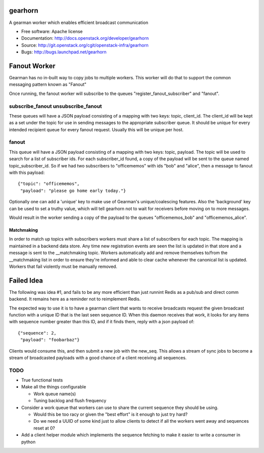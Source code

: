 ===============================
gearhorn
===============================


A gearman worker which enables efficient broadcast communication

* Free software: Apache license
* Documentation: http://docs.openstack.org/developer/gearhorn
* Source: http://git.openstack.org/cgit/openstack-infra/gearhorn
* Bugs: http://bugs.launchpad.net/gearhorn

=============
Fanout Worker
=============

Gearman has no in-built way to copy jobs to multiple workers. This worker
will do that to support the common messaging pattern known as "Fanout"

Once running, the fanout worker will subscribe to the queues
"register_fanout_subscriber" and "fanout".

subscribe_fanout unsubscribe_fanout
-----------------------------------

These queues will have a JSON payload consisting of a mapping with two
keys: topic, client_id. The client_id will be kept as a set under the
topic for use in sending messages to the appropriate subscriber queue. It
should be unique for every intended recipient queue for every fanout
request. Usually this will be unique per host.

fanout
------

This queue will have a JSON payload consisting of a mapping with two keys:
topic, payload. The topic will be used to search for a list of subscriber
ids. For each subscriber_id found, a copy of the payload will be sent
to the queue named  topic_subscriber_id. So if we had two subscribers to
"officememos" with ids "bob" and "alice", then a message to fanout with
this payload::

    {"topic": "officememos",
     "payload": "please go home early today."}

Optionally one can add a 'unique' key to make use of Gearman's
unique/coalescing features. Also the 'background' key can be used to
set a truthy value, which will tell gearhorn not to wait for receivers
before moving on to more messages.

Would result in the worker sending a copy of the payload to the queues
"officememos_bob" and "officememos_alice".

Matchmaking
~~~~~~~~~~~

In order to match up topics with subscribers workers must share a list
of subscribers for each topic. The mapping is maintained in a backend
data store. Any time new registration events are seen the list is updated
in that store and a message is sent to the __matchmaking topic. Workers
automatically add and remove themselves to/from the __matchmaking list
in order to ensure they're informed and able to clear cache whenever
the canonical list is updated. Workers that fail violently must be
manually removed.

===========
Failed Idea
===========

The following was idea #1, and fails to be any more efficient than just
runnint Redis as a pub/sub and direct comm backend. It remains here as
a reminder not to reimplement Redis.

The expected way to use it is to have a gearman client that wants to
receive broadcasts request the given broadcast function with a unique ID
that is the last seen sequence ID. When this daemon receives that work,
it looks for any items with sequence number greater than this ID, and
if it finds them, reply with a json payload of::

    {"sequence": 2,
     "payload": "foobarbaz"}

Clients would consume this, and then submit a new job with the
new_seq. This allows a stream of sync jobs to become a stream of
broadcasted payloads with a good chance of a client receiving all
sequences.

TODO
----

* True functional tests

* Make all the things configurable

  * Work queue name(s)

  * Tuning backlog and flush frequency

* Consider a work queue that workers can use to share the current sequence
  they should be using.

  * Would this be too racy or given the "best effort" is it enough to
    just try hard?

  * Do we need a UUID of some kind just to allow clients to detect if
    all the workers went away and sequences reset at 0?

* Add a client helper module which implements the sequence fetching to
  make it easier to write a consumer in python
